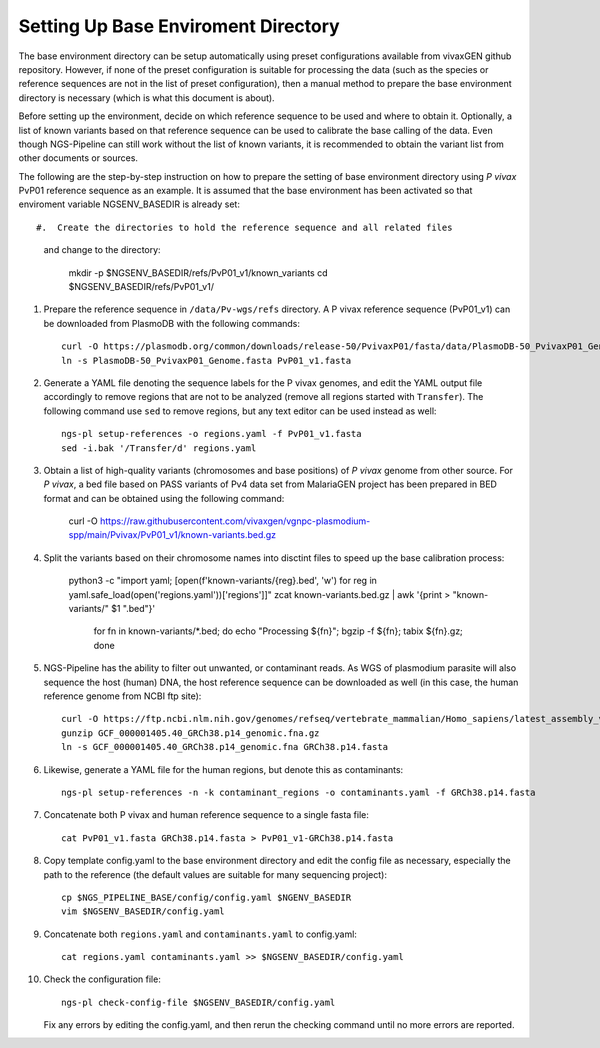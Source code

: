 
Setting Up Base Enviroment Directory
====================================

The base environment directory can be setup automatically using preset
configurations available from vivaxGEN github repository.
However, if none of the preset configuration is suitable for processing the
data (such as the species or reference sequences are not in the list of preset
configuration), then a manual method to prepare the base environment directory
is necessary (which is what this document is about).

Before setting up the environment, decide on which reference sequence to be
used and where to obtain it.
Optionally, a list of known variants based on that reference sequence can be
used to calibrate the base calling of the data.
Even though NGS-Pipeline can still work without the list of known variants,
it is recommended to obtain the variant list from other documents or sources.

The following are the step-by-step instruction on how to prepare the setting of
base environment directory using *P vivax* PvP01 reference sequence as an
example.
It is assumed that the base environment has been activated so that enviroment
variable NGSENV_BASEDIR is already set::

#.  Create the directories to hold the reference sequence and all related files
    and change to the directory:

      mkdir -p $NGSENV_BASEDIR/refs/PvP01_v1/known_variants
      cd $NGSENV_BASEDIR/refs/PvP01_v1/

#.  Prepare the reference sequence in ``/data/Pv-wgs/refs`` directory.
    A P vivax reference sequence (PvP01_v1) can be downloaded from PlasmoDB
    with the following commands::

      curl -O https://plasmodb.org/common/downloads/release-50/PvivaxP01/fasta/data/PlasmoDB-50_PvivaxP01_Genome.fasta
      ln -s PlasmoDB-50_PvivaxP01_Genome.fasta PvP01_v1.fasta

#.  Generate a YAML file denoting the sequence labels for the P vivax genomes,
    and edit the YAML output file accordingly to remove regions that are not
    to be analyzed (remove all regions started with ``Transfer``).
    The following command use ``sed`` to remove regions, but any text editor
    can be used instead as well::

      ngs-pl setup-references -o regions.yaml -f PvP01_v1.fasta
      sed -i.bak '/Transfer/d' regions.yaml

#.  Obtain a list of high-quality variants (chromosomes and base positions) of
    *P vivax* genome from other source.
    For *P vivax*, a bed file based on PASS variants of Pv4 data set from
    MalariaGEN project has been prepared in BED format and can be obtained
    using the following command:

	curl -O https://raw.githubusercontent.com/vivaxgen/vgnpc-plasmodium-spp/main/Pvivax/PvP01_v1/known-variants.bed.gz

#.  Split the variants based on their chromosome names into disctint files
    to speed up the base calibration process:

      python3 -c "import yaml; [open(f'known-variants/{reg}.bed', 'w') for reg in yaml.safe_load(open('regions.yaml'))['regions']]"
      zcat known-variants.bed.gz | awk '{print > "known-variants/" $1 ".bed"}'
	for fn in known-variants/*.bed; do echo "Processing ${fn}"; bgzip -f ${fn}; tabix ${fn}.gz; done

#.  NGS-Pipeline has the ability to filter out unwanted, or contaminant reads.
    As WGS of plasmodium parasite will also sequence the host (human) DNA,
    the host reference sequence can be downloaded as well (in this case,
    the human reference genome from NCBI ftp site)::

      curl -O https://ftp.ncbi.nlm.nih.gov/genomes/refseq/vertebrate_mammalian/Homo_sapiens/latest_assembly_versions/GCF_000001405.40_GRCh38.p14/GCF_000001405.40_GRCh38.p14_genomic.fna.gz
      gunzip GCF_000001405.40_GRCh38.p14_genomic.fna.gz
      ln -s GCF_000001405.40_GRCh38.p14_genomic.fna GRCh38.p14.fasta

#.  Likewise, generate a YAML file for the human regions, but denote this
    as contaminants::

      ngs-pl setup-references -n -k contaminant_regions -o contaminants.yaml -f GRCh38.p14.fasta

#.  Concatenate both P vivax and human reference sequence to a single fasta file::

      cat PvP01_v1.fasta GRCh38.p14.fasta > PvP01_v1-GRCh38.p14.fasta

#.  Copy template config.yaml to the base environment directory and edit the config
    file as necessary, especially the path to the reference (the default values are
    suitable for many sequencing project)::

      cp $NGS_PIPELINE_BASE/config/config.yaml $NGENV_BASEDIR
      vim $NGSENV_BASEDIR/config.yaml

#.  Concatenate both ``regions.yaml`` and ``contaminants.yaml`` to config.yaml::

      cat regions.yaml contaminants.yaml >> $NGSENV_BASEDIR/config.yaml

#.  Check the configuration file::

      ngs-pl check-config-file $NGSENV_BASEDIR/config.yaml

    Fix any errors by editing the config.yaml, and then rerun the checking
    command until no more errors are reported.
